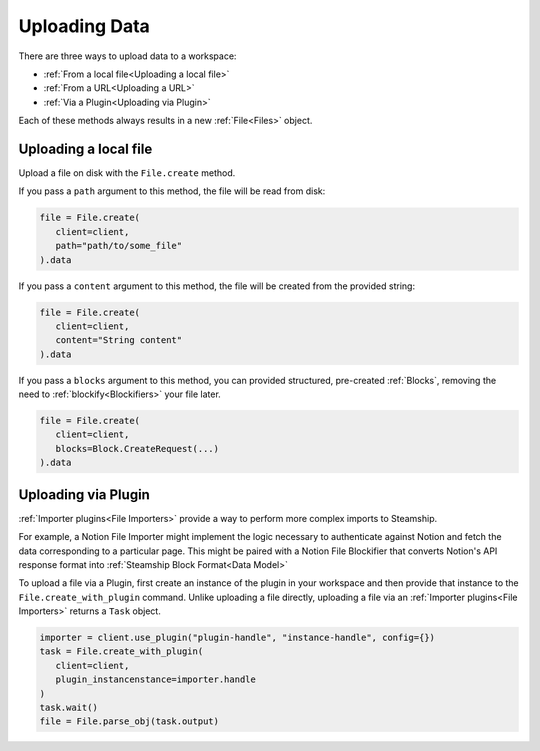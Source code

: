 .. _Uploading Data:

Uploading Data
--------------

There are three ways to upload data to a workspace:

- :ref:`From a local file<Uploading a local file>`
- :ref:`From a URL<Uploading a URL>`
- :ref:`Via a Plugin<Uploading via Plugin>`

Each of these methods always results in a new  :ref:`File<Files>` object.

.. _Uploading a local file:

Uploading a local file
^^^^^^^^^^^^^^^^^^^^^^

Upload a file on disk with the ``File.create`` method.

If you pass a ``path`` argument to this method, the file will be read from disk:

.. code-block:: python

   file = File.create(
      client=client,
      path="path/to/some_file"
   ).data

If you pass a ``content`` argument to this method, the file will be created from the provided string:

.. code-block:: python

   file = File.create(
      client=client,
      content="String content"
   ).data

If you pass a ``blocks`` argument to this method, you can provided structured, pre-created :ref:`Blocks`,
removing the need to :ref:`blockify<Blockifiers>` your file later.

.. code-block:: python

   file = File.create(
      client=client,
      blocks=Block.CreateRequest(...)
   ).data

.. _Uploading via Plugin:

Uploading via Plugin
^^^^^^^^^^^^^^^^^^^^

:ref:`Importer plugins<File Importers>` provide a way to perform more complex imports to Steamship.

For example, a Notion File Importer might implement the logic necessary to authenticate against Notion and fetch the data corresponding to a particular page.
This might be paired with a Notion File Blockifier that converts Notion's API response format into :ref:`Steamship Block Format<Data Model>`

To upload a file via a Plugin, first create an instance of the plugin in your workspace and then provide that instance to the ``File.create_with_plugin`` command.
Unlike uploading a file directly, uploading a file via an :ref:`Importer plugins<File Importers>` returns a ``Task`` object.

.. code-block:: python

   importer = client.use_plugin("plugin-handle", "instance-handle", config={})
   task = File.create_with_plugin(
      client=client,
      plugin_instancenstance=importer.handle
   )
   task.wait()
   file = File.parse_obj(task.output)
